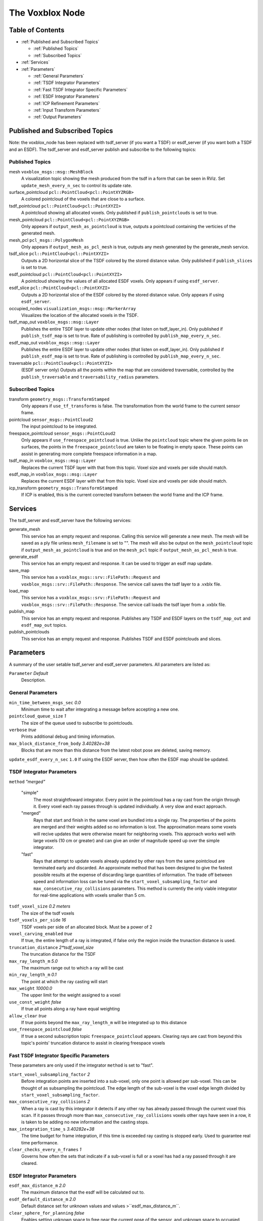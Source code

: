 ================
The Voxblox Node
================

Table of Contents
=================

* :ref:`Published and Subscribed Topics`

  * :ref:`Published Topics`
  * :ref:`Subscribed Topics`
* :ref:`Services`
* :ref:`Parameters`

  * :ref:`General Parameters`
  * :ref:`TSDF Integrator Parameters`
  * :ref:`Fast TSDF Integrator Specific Parameters`
  * :ref:`ESDF Integrator Parameters`
  * :ref:`ICP Refinement Parameters`
  * :ref:`Input Transform Parameters`
  * :ref:`Output Parameters`

Published and Subscribed Topics
===============================

Note: the voxblox_node has been replaced with tsdf_server (if you want a TSDF) or esdf_server (if you want both a TSDF and an ESDF).
The tsdf_server and esdf_server publish and subscribe to the following topics:

Published Topics
----------------

mesh ``voxblox_msgs::msg::MeshBlock``
  A visualization topic showing the mesh produced from the tsdf in a form that can be seen in RViz. Set ``update_mesh_every_n_sec`` to control its update rate.
surface_pointcloud ``pcl::PointCloud<pcl::PointXYZRGB>``
  A colored pointcloud of the voxels that are close to a surface.
tsdf_pointcloud ``pcl::PointCloud<pcl::PointXYZI>``
  A pointcloud showing all allocated voxels. Only published if ``publish_pointclouds`` is set to true.
mesh_pointcloud ``pcl::PointCloud<pcl::PointXYZRGB>``
  Only appears if ``output_mesh_as_pointcloud`` is true, outputs a pointcloud containing the verticies of the generated mesh.
mesh_pcl ``pcl_msgs::PolygonMesh``
  Only appears if ``output_mesh_as_pcl_mesh`` is true, outputs any mesh generated by the generate_mesh service.
tsdf_slice ``pcl::PointCloud<pcl::PointXYZI>``
  Outputs a 2D horizontal slice of the TSDF colored by the stored distance value. Only published if ``publish_slices`` is set to true.
esdf_pointcloud ``pcl::PointCloud<pcl::PointXYZI>``
  A pointcloud showing the values of all allocated ESDF voxels. Only appears if using ``esdf_server``.
esdf_slice ``pcl::PointCloud<pcl::PointXYZI>``
  Outputs a 2D horizontal slice of the ESDF colored by the stored distance value. Only appears if using ``esdf_server``.
occupied_nodes ``visualization_msgs::msg::MarkerArray``
  Visualizes the location of the allocated voxels in the TSDF.
tsdf_map_out ``voxblox_msgs::msg::Layer``
  Publishes the entire TSDF layer to update other nodes (that listen on tsdf_layer_in). Only published if ``publish_tsdf_map`` is set to true. Rate of publishing is controlled by ``publish_map_every_n_sec``.
esdf_map_out ``voxblox_msgs::msg::Layer``
  Publishes the entire ESDF layer to update other nodes (that listen on esdf_layer_in). Only published if ``publish_esdf_map`` is set to true. Rate of publishing is controlled by ``publish_map_every_n_sec``.
traversable ``pcl::PointCloud<pcl::PointXYZI>``
  (ESDF server only) Outputs all the points within the map that are considered traversable, controlled by the ``publish_traversable`` and ``traversability_radius`` parameters.

Subscribed Topics
-----------------

transform ``geometry_msgs::TransformStamped``
  Only appears if ``use_tf_transforms`` is false. The transformation from the world frame to the current sensor frame.
pointcloud ``sensor_msgs::PointCloud2``
  The input pointcloud to be integrated.
freespace_pointcloud ``sensor_msgs::PointCLoud2``
  Only appears if ``use_freespace_pointcloud`` is true. Unlike the ``pointcloud`` topic where the given points lie on surfaces, the points in the ``freespace_pointcloud`` are taken to be floating in empty space. These points can assist in generating more complete freespace information in a map.
tsdf_map_in ``voxblox_msgs::msg::Layer``
  Replaces the current TSDF layer with that from this topic. Voxel size and voxels per side should match.
esdf_map_in ``voxblox_msgs::msg::Layer``
  Replaces the current ESDF layer with that from this topic. Voxel size and voxels per side should match.
icp_transform ``geometry_msgs::TransformStamped``
  If ICP is enabled, this is the current corrected transform between the world frame and the ICP frame.

Services
========

The tsdf_server and esdf_server have the following services:

generate_mesh
  This service has an empty request and response. Calling this service will generate a new mesh. The mesh will be saved as a ply file unless ``mesh_filename`` is set to "". The mesh will also be output on the ``mesh_pointcloud`` topic if ``output_mesh_as_pointcloud`` is true and on the ``mesh_pcl`` topic if ``output_mesh_as_pcl_mesh`` is true.
generate_esdf
  This service has an empty request and response. It can be used to trigger an esdf map update.
save_map
  This service has a ``voxblox_msgs::srv::FilePath::Request`` and ``voxblox_msgs::srv::FilePath::Response``. The service call saves the tsdf layer to a .vxblx file.
load_map
  This service has a ``voxblox_msgs::srv::FilePath::Request`` and ``voxblox_msgs::srv::FilePath::Response``. The service call loads the tsdf layer from a .vxblx file.
publish_map
  This service has an empty request and response. Publishes any TSDF and ESDF layers on the ``tsdf_map_out`` and ``esdf_map_out`` topics.
publish_pointclouds
  This service has an empty request and response. Publishes TSDF and ESDF pointclouds and slices.

Parameters
==========

A summary of the user setable tsdf_server and esdf_server parameters. All parameters are listed as:

``Parameter`` `Default`
  Description.

General Parameters
------------------

``min_time_between_msgs_sec`` `0.0`
  Minimum time to wait after integrating a message before accepting a new one.
``pointcloud_queue_size`` `1`
  The size of the queue used to subscribe to pointclouds.
``verbose`` `true`
  Prints additional debug and timing information.
``max_block_distance_from_body`` `3.40282e+38`
  Blocks that are more than this distance from the latest robot pose are deleted, saving memory.
``update_esdf_every_n_sec`` ``1.0`` If using the ESDF server, then how often the ESDF map should be updated.

TSDF Integrator Parameters
--------------------------

``method`` `"merged"`

  "simple"
    The most straightfoward integrator. Every point in the pointcloud has a ray cast from the origin through it. Every voxel each ray passes through is updated individually. A very slow and exact approach.
  "merged"
    Rays that start and finish in the same voxel are bundled into a single ray. The properties of the points are merged and their weights added so no information is lost. The approximation means some voxels will recive updates that were otherwise meant for neighboring voxels. This approach works well with large voxels (10 cm or greater) and can give an order of magnitude speed up over the simple integrator.
  "fast"
    Rays that attempt to update voxels already updated by other rays from the same pointcloud are terminated early and discarded. An approximate method that has been designed to give the fastest possible results at the expense of discarding large quantities of information. The trade off between speed and information loss can be tuned via the ``start_voxel_subsampling_factor`` and ``max_consecutive_ray_collisions`` parameters. This method is currently the only viable integrator for real-time applications with voxels smaller than 5 cm.

``tsdf_voxel_size`` `0.2 meters`
  The size of the tsdf voxels
``tsdf_voxels_per_side`` `16`
  TSDF voxels per side of an allocated block. Must be a power of 2
``voxel_carving_enabled`` `true`
  If true, the entire length of a ray is integrated, if false only the region inside the trunaction distance is used.
``truncation_distance`` `2*tsdf_voxel_size`
  The truncation distance for the TSDF
``max_ray_length_m`` `5.0`
  The maximum range out to which a ray will be cast
``min_ray_length_m`` `0.1`
  The point at which the ray casting will start
``max_weight`` `10000.0`
  The upper limit for the weight assigned to a voxel
``use_const_weight`` `false`
  If true all points along a ray have equal weighting
``allow_clear`` `true`
  If true points beyond the ``max_ray_length_m`` will be integrated up to this distance
``use_freespace_pointcloud`` `false`
  If true a second subscription topic ``freespace_pointcloud`` appears. Clearing rays are cast from beyond this topic's points' truncation distance to assist in clearing freespace voxels

Fast TSDF Integrator Specific Parameters
----------------------------------------

These parameters are only used if the integrator ``method`` is set to "fast".

``start_voxel_subsampling_factor`` `2`
  Before integration points are inserted into a sub-voxel, only one point is allowed per sub-voxel. This can be thought of as subsampling the pointcloud. The edge length of the sub-voxel is the voxel edge length divided by ``start_voxel_subsampling_factor``.
``max_consecutive_ray_collisions`` `2`
  When a ray is cast by this integrator it detects if any other ray has already passed through the current voxel this scan. If it passes through more than ``max_consecutive_ray_collisions`` voxels other rays have seen in a row, it is taken to be adding no new information and the casting stops.
``max_integration_time_s`` `3.40282e+38`
  The time budget for frame integration, if this time is exceeded ray casting is stopped early. Used to guarantee real time performance.
``clear_checks_every_n_frames`` `1`
  Governs how often the sets that indicate if a sub-voxel is full or a voxel has had a ray passed through it are cleared.

ESDF Integrator Parameters
--------------------------

``esdf_max_distance_m`` `2.0`
  The maximum distance that the esdf will be calculated out to.
``esdf_default_distance_m`` `2.0`
  Default distance set for unknown values and values >``esdf_max_distance_m``.
``clear_sphere_for_planning`` `false`
  Enables setting unknown space to free near the current pose of the sensor, and unknown space to occupied further away from the sensor. Controlled by the two parameters below.
``clear_sphere_radius`` `1.5`
  Radius of the inner sphere where unknown is set to free, in meters.
``occupied_sphere_radius`` `5.0`
  Radius of the outer sphere where unknown is set to occupied, in meters.

ICP Refinement Parameters
-------------------------

ICP based refinement can be applied to the poses of the input pointclouds before merging.

``enable_icp`` `false`
  Whether to use ICP to align all incoming pointclouds to the existing structure.
``icp_refine_roll_pitch`` `true`
  True to apply 6-dof pose correction, false for 4-dof (x, y, z, yaw) correction.
``accumulate_icp_corrections`` `true`
  Whether to accumulate transform corrections from ICP over all pointclouds. Reset at each new pointcloud if false.
``icp_corrected_frame`` `icp_corrected`
  TF frame to output the ICP corrections to.
``pose_corrected_frame`` `pose_corrected`
  TF frame used to output the ICP corrected poses relative to the ``icp_corrected_frame``.
``icp_mini_batch_size`` `20`
  Number of points used in each batch of point matching corrections.
``icp_subsample_keep_ratio`` `0.5`
  Random subsampling will be used to reduce the number of points used for matching.
``icp_min_match_ratio`` `0.8`
  For a mini batch refinement to be accepted, at least this ratio of points in the pointcloud must fall within the truncation distance of the existing TSDF layer.
``icp_inital_translation_weighting`` `100.0`
  A rough measure of the confidence the system has in the provided inital pose. Each point used in ICP contributes 1 point of weighting information to the translation.
``icp_inital_rotation_weighting`` `100.0`
  A rough measure of the confidence the system has in the provided inital pose. Each point used in ICP contributes 2 points of weighting information to the rotation.

Input Transform Parameters
--------------------------

``use_tf_transforms`` `true`
  If true the ros tf tree will be used to get the pose of the sensor relative to the world (``sensor_frame`` and ``world_frame`` will be used). If false the pose must be given via the ``transform`` topic.
``world_frame`` `"world"`
  The base frame used when looking up tf transforms. This is also the frame that most outputs are given in.
``sensor_frame`` `""`
  The sensor frame used when looking up tf transforms. If set to "" the frame of the input pointcloud message will be used.
``T_B_D``
  A static transformation from the base to the dynamic system that will be applied.
``invert_T_B_D`` `false`
  If the given ``T_B_D`` should be inverted before it is used.
``T_B_C``
  A static transformation from the base to the sensor that will be applied.
``invert_T_B_C`` `false`
  If the given ``T_B_C`` should be inverted before it is used.

Output Parameters
-----------------
``update_mesh_every_n_sec`` `1.0`
  Rate at which the mesh topic will be published to, a value of 0 disables. Note, this will not trigger any other mesh operations, such as generating a ply file.
``publish_map_every_n_sec`` `1.0`
  If publishing maps (see `publish_tsdf_map` and `publish_esdf_map` below), how often this timer should be triggered.
``output_mesh_as_pointcloud`` `false`
  If true the verticies of the generated mesh will be ouput as a pointcloud on the topic ``mesh_pointcloud`` whenever the generate_mesh service is called.
``output_mesh_as_pcl_mesh`` `false`
  If true the generated mesh will be ouput as a ``pcl::PolygonMesh`` on the topic ``mesh_pcl`` whenever the generate_mesh service is called.
``slice_level`` `0.5`
  The height at which generated tsdf and esdf slices will be made.
``color_ptcloud_by_weight`` `false`
  If the pointcloud should be colored by the voxel weighting.
``mesh_filename`` `""`
  Filename output mesh will be saved to, leave blank if no file should be generated.
``color_mode`` `"color"`
  The method that will be used for coloring the mesh. Options are "color", "height", "normals", "lambert" and "gray".
``mesh_min_weight`` `1e-4`
  The minimum weighting needed for a point to be included in the mesh.
``publish_tsdf_map`` `false`
  Whether to publish the complete TSDF map periodically over ROS topics.
``publish_esdf_map`` `false`
  Whether to publish the complete ESDF map periodically over ROS topics.
``publish_pointclouds`` `false`
  If true the tsdf and esdf (if generated) is published as a pointcloud when the mesh is updated or whenever there is new input pointcloud data if `publish_pointclouds_on_update` is set to true as well.
``publish_pointclouds_on_update`` `false`
  Whether to publish pointclouds whenever the map gets new input pointcloud data (true) or whenever the mesh is updated (false).
``intensity_colormap`` `"rainbow"`
  If the incoming pointcloud is an intensity (not RGB) pointcloud, such as from laser, this sets how the intensities will be mapped to a color. Valid options are ``rainbow``, ``inverse_rainbow``, ``grayscale``, ``inverse_grayscale``, ``ironbow`` (thermal). It is expected that an incoming intensity point cloud will have a field named "intensity", while a colored point cloud will have an "rgb" field. In the absense of these a constant color will be used.
``intensity_max_value`` `100.0`
  Maximum value to use for the intensity mapping. Minimum value is always 0.
``publish_traversable`` `false`
  Whether to display a traversability pointcloud from an ESDF server.
``traversability_radius`` `1.0`
  The minimum radius at which a point is considered traversable.
